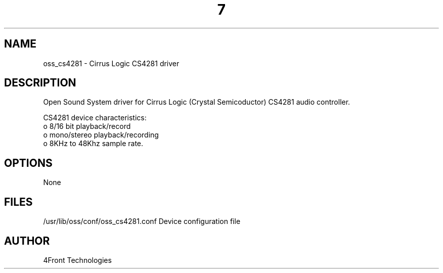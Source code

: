 ." Automatically generated text
.TH 7 "August 31, 2006" "OSS" "OSS Devices"
.SH NAME
oss_cs4281 - Cirrus Logic CS4281 driver

.SH DESCRIPTION
Open Sound System driver for Cirrus Logic (Crystal Semicoductor) CS4281 audio
controller.

CS4281 device characteristics:
       o 8/16 bit playback/record
       o mono/stereo playback/recording
       o 8KHz to 48Khz sample rate.

.SH OPTIONS
None

.SH FILES
/usr/lib/oss/conf/oss_cs4281.conf Device configuration file

.SH AUTHOR
4Front Technologies

